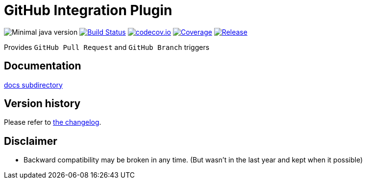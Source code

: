 = GitHub Integration Plugin

image:https://img.shields.io/badge/java-1.8-yellow.svg["Minimal java version"]
//image:https://scan.coverity.com/projects/XXXX/badge.svg?flat=1["Coverity Scan Build Status", link="https://scan.coverity.com/projects/kostyasha-yet-another-docker-plugin"]
image:https://travis-ci.org/KostyaSha/github-integration-plugin.svg?branch=master["Build Status", link="https://travis-ci.org/KostyaSha/yet-another-docker-plugin"]
image:https://codecov.io/github/KostyaSha/github-integration-plugin/coverage.svg?branch=master["codecov.io", link="https://codecov.io/github/KostyaSha/github-integration-plugin/?branch=master"]
image:https://img.shields.io/sonar/http/sonar.lanwen.ru/org.jenkins-ci.plugins:github-pullrequest/coverage.svg?style=flat[Coverage, link="http://sonar.lanwen.ru/dashboard/index?id=org.jenkins-ci.plugins:github-pullrequest"]
image:https://jitpack.io/v/KostyaSha/github-integration-plugin.svg[Release,link="https://jitpack.io/#KostyaSha/github-integration-plugin"]

Provides `GitHub Pull Request` and `GitHub Branch` triggers 

== Documentation

link:/docs[docs subdirectory]

== Version history

Please refer to link:/CHANGELOG.md[the changelog].

== Disclaimer

* Backward compatibility may be broken in any time. (But wasn't in the last year and kept when it possible)
